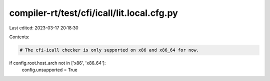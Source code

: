 compiler-rt/test/cfi/icall/lit.local.cfg.py
===========================================

Last edited: 2023-03-17 20:18:30

Contents:

.. code-block:: py

    # The cfi-icall checker is only supported on x86 and x86_64 for now.
if config.root.host_arch not in ['x86', 'x86_64']:
  config.unsupported = True



